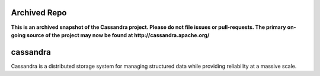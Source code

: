 Archived Repo
=============

**This is an archived snapshot of the Cassandra project. Please do not file issues or pull-requests. The primary on-going source of the project may now be found at http://cassandra.apache.org/**

cassandra
=========

Cassandra is a distributed storage system for managing structured data while providing reliability at a massive scale.
